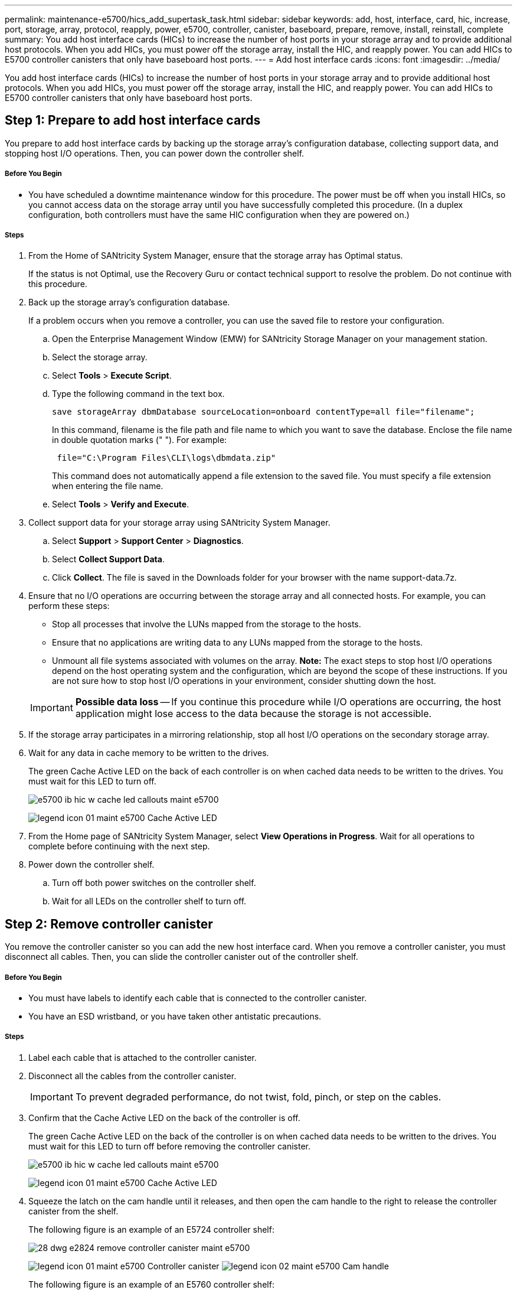 ---
permalink: maintenance-e5700/hics_add_supertask_task.html
sidebar: sidebar
keywords: add, host, interface, card, hic, increase, port, storage, array, protocol, reapply, power, e5700, controller, canister, baseboard, prepare, remove, install, reinstall, complete
summary: You add host interface cards (HICs) to increase the number of host ports in your storage array and to provide additional host protocols. When you add HICs, you must power off the storage array, install the HIC, and reapply power. You can add HICs to E5700 controller canisters that only have baseboard host ports.
---
= Add host interface cards
:icons: font
:imagesdir: ../media/

[.lead]
You add host interface cards (HICs) to increase the number of host ports in your storage array and to provide additional host protocols. When you add HICs, you must power off the storage array, install the HIC, and reapply power. You can add HICs to E5700 controller canisters that only have baseboard host ports.

== Step 1: Prepare to add host interface cards

[.lead]
You prepare to add host interface cards by backing up the storage array's configuration database, collecting support data, and stopping host I/O operations. Then, you can power down the controller shelf.

===== Before You Begin

* You have scheduled a downtime maintenance window for this procedure. The power must be off when you install HICs, so you cannot access data on the storage array until you have successfully completed this procedure. (In a duplex configuration, both controllers must have the same HIC configuration when they are powered on.)

===== Steps

. From the Home of SANtricity System Manager, ensure that the storage array has Optimal status.
+
If the status is not Optimal, use the Recovery Guru or contact technical support to resolve the problem. Do not continue with this procedure.

. Back up the storage array's configuration database.
+
If a problem occurs when you remove a controller, you can use the saved file to restore your configuration.

 .. Open the Enterprise Management Window (EMW) for SANtricity Storage Manager on your management station.
 .. Select the storage array.
 .. Select *Tools* > *Execute Script*.
 .. Type the following command in the text box.
+
----
save storageArray dbmDatabase sourceLocation=onboard contentType=all file="filename";
----
+
In this command, filename is the file path and file name to which you want to save the database. Enclose the file name in double quotation marks (" "). For example:
+
----
 file="C:\Program Files\CLI\logs\dbmdata.zip"
----
+
This command does not automatically append a file extension to the saved file. You must specify a file extension when entering the file name.

 .. Select *Tools* > *Verify and Execute*.

. Collect support data for your storage array using SANtricity System Manager.
 .. Select *Support* > *Support Center* > *Diagnostics*.
 .. Select *Collect Support Data*.
 .. Click *Collect*.
The file is saved in the Downloads folder for your browser with the name support-data.7z.
. Ensure that no I/O operations are occurring between the storage array and all connected hosts. For example, you can perform these steps:
 ** Stop all processes that involve the LUNs mapped from the storage to the hosts.
 ** Ensure that no applications are writing data to any LUNs mapped from the storage to the hosts.
 ** Unmount all file systems associated with volumes on the array.
*Note:* The exact steps to stop host I/O operations depend on the host operating system and the configuration, which are beyond the scope of these instructions. If you are not sure how to stop host I/O operations in your environment, consider shutting down the host.

+
IMPORTANT: *Possible data loss* -- If you continue this procedure while I/O operations are occurring, the host application might lose access to the data because the storage is not accessible.
. If the storage array participates in a mirroring relationship, stop all host I/O operations on the secondary storage array.
. Wait for any data in cache memory to be written to the drives.
+
The green Cache Active LED on the back of each controller is on when cached data needs to be written to the drives. You must wait for this LED to turn off.
+
image::../media/e5700_ib_hic_w_cache_led_callouts_maint-e5700.gif[]
+
image:../media/legend_icon_01_maint-e5700.gif[] Cache Active LED

. From the Home page of SANtricity System Manager, select *View Operations in Progress*. Wait for all operations to complete before continuing with the next step.
. Power down the controller shelf.
 .. Turn off both power switches on the controller shelf.
 .. Wait for all LEDs on the controller shelf to turn off.

== Step 2: Remove controller canister

[.lead]
You remove the controller canister so you can add the new host interface card. When you remove a controller canister, you must disconnect all cables. Then, you can slide the controller canister out of the controller shelf.

===== Before You Begin

* You must have labels to identify each cable that is connected to the controller canister.
* You have an ESD wristband, or you have taken other antistatic precautions.

===== Steps

. Label each cable that is attached to the controller canister.
. Disconnect all the cables from the controller canister.
+
IMPORTANT: To prevent degraded performance, do not twist, fold, pinch, or step on the cables.

. Confirm that the Cache Active LED on the back of the controller is off.
+
The green Cache Active LED on the back of the controller is on when cached data needs to be written to the drives. You must wait for this LED to turn off before removing the controller canister.
+
image::../media/e5700_ib_hic_w_cache_led_callouts_maint-e5700.gif[]
+
image:../media/legend_icon_01_maint-e5700.gif[] Cache Active LED

. Squeeze the latch on the cam handle until it releases, and then open the cam handle to the right to release the controller canister from the shelf.
+
The following figure is an example of an E5724 controller shelf:
+
image::../media/28_dwg_e2824_remove_controller_canister_maint-e5700.gif[]
+
image:../media/legend_icon_01_maint-e5700.gif[] Controller canister image:../media/legend_icon_02_maint-e5700.gif[] Cam handle
+
The following figure is an example of an E5760 controller shelf:
+
image::../media/28_dwg_e2860_add_controller_canister_maint-e5700.gif[]
+
image:../media/legend_icon_01_maint-e5700.gif[] Controller canister image:../media/legend_icon_02_maint-e5700.gif[] Cam handle

. Using two hands and the cam handle, slide the controller canister out of the shelf.
+
IMPORTANT: Always use two hands to support the weight of a controller canister.
+
If you are removing the controller canister from an E5724 controller shelf, a flap swings into place to block the empty bay, helping to maintain air flow and cooling.

. Turn the controller canister over, so that the removable cover faces up.
. Place the controller canister on a flat, static-free surface.

== Step 3: Install host interface card

[.lead]
You install the host interface card (HIC) to increase the number of host ports in your storage array.

===== Before You Begin

* You have an ESD wristband, or you have taken other antistatic precautions.
* You have a #1 Phillips screwdriver.
* You have one or two HICs, based on whether you have one or two controllers in your storage array. The HICs must be compatible with your controllers.

IMPORTANT: *Possible loss of data access*-- Never install a HIC in an E5700 controller canister if that HIC was designed for another E-Series controller. In addition, if you have a duplex configuration, both controllers and both HICs must be identical. The presence of incompatible or mismatched HICs will cause the controllers to lock down when you apply power.

===== Steps

. Unpack the new HIC and the new HIC faceplate.
. Press the button on the cover of the controller canister, and slide the cover off.
. Confirm that the green LED inside the controller (by the DIMMs) is off.
+
If this green LED is on, the controller is still using battery power. You must wait for this LED to go off before removing any components.
+
image::../media/28_dwg_e2800_internal_cache_active_led_maint-e5700.gif[]
+
image:../media/legend_icon_01_maint-e5700.gif[]Internal Cache Active LED image:../media/legend_icon_02_maint-e5700.gif[] Battery

. Using a #1 Phillips screwdriver, remove the four screws that attach the blank faceplate to the controller canister, and remove the faceplate.
. Align the three thumbscrews on the HIC with the corresponding holes on the controller, and align the connector on the bottom of the HIC with the HIC interface connector on the controller card.
+
Be careful not to scratch or bump the components on the bottom of the HIC or on the top of the controller card.

. Carefully lower the HIC into place, and seat the HIC connector by pressing gently on the HIC.
+
IMPORTANT: **Possible equipment damage --**Be very careful not to pinch the gold ribbon connector for the controller LEDs between the HIC and the thumbscrews.
+
image::../media/28_dwg_e2800_hic_thumbscrews_maint-e5700.gif[]
+
image:../media/legend_icon_01_maint-e5700.gif[] Host interface card (HIC) image:../media/legend_icon_02_maint-e5700.gif[] Thumbscrews

. Hand-tighten the HIC thumbscrews.
+
Do not use a screwdriver, or you might over tighten the screws.

. Using a #1 Phillips screwdriver, attach the new HIC faceplate to the controller canister with the four screws you removed previously.
+
image::../media/28_dwg_e2800_hic_faceplace_screws_maint-e5700.gif[]

== Step 4: Reinstall controller canister

[.lead]
You reinstall the controller canister into the controller shelf after installing the new HIC.

===== Steps

. Turn the controller canister over, so that the removable cover faces down.
. With the cam handle in the open position, slide the controller canister all the way into the controller shelf.
+
The following figure is an example of an E5724 controller shelf:
+
image::../media/28_dwg_e2824_remove_controller_canister_maint-e5700.gif[]
+
image:../media/legend_icon_01_maint-e5700.gif[] Controller canister image:../media/legend_icon_02_maint-e5700.gif[] Cam handle
+
The following figure is an example of an E5760 controller shelf:
+
image::../media/28_dwg_e2860_add_controller_canister_maint-e5700.gif[]
+
image:../media/legend_icon_01_maint-e5700.gif[] Controller canister image:../media/legend_icon_02_maint-e5700.gif[] Cam handle

. Move the cam handle to the left to lock the controller canister in place.
. Reconnect all the cables you removed.
+
IMPORTANT: Do not connect data cables to the new HIC ports at this time.

. (Optional) If you are adding HICs to a duplex configuration, repeat all steps to remove the second controller canister, install the second HIC, and reinstall the second controller canister.

== Step 5: Complete adding a host interface card

[.lead]
You complete the process of adding a host interface card (HIC) by checking the controller LEDs and seven-segment display, and then confirming that the controller's status is Optimal.

===== Before You Begin

* You have installed any new host hardware needed for the new host ports, such as switches or host bus adapters (HBAs).
* You have all cables, transceivers, switches, and host bus adapters (HBAs) needed to connect the new host ports.
+
For information about compatible hardware, refer to the https://mysupport.netapp.com/NOW/products/interoperability[NetApp Interoperability Matrix] and the http://hwu.netapp.com/home.aspx[NetApp Hardware Universe].

* You have installed SANtricity System Manager on a management station, so you can use the storage array's command line interface (CLI).
+
If this software has not yet been installed, follow the instructions in the link:../config-linux/index.html[Linux express configuration], link:../config-windows/index.html[Windows express configuration], or link:../config-vmware/index.html[VMware express configuration] to download and install it.

===== Steps

. Turn on the two power switches at the back of the controller shelf.
 ** Do not turn off the power switches during the power-on process, which typically takes 90 seconds or less to complete.
 ** The fans in each shelf are very loud when they first start up. The loud noise during start-up is normal.
. As the controller boots, check the controller LEDs and seven-segment display.
 ** The seven-segment display shows the repeating sequence *OS*, *Sd*, *_blank_* to indicate that the controller is performing Start-of-day (SOD) processing. After a controller has successfully booted up, its seven-segment display should show the tray ID.
 ** The amber Attention LED on the controller turns on and then turns off, unless there is an error.
 ** The green Host Link LEDs remain off until you connect the host cables.
*Note:* The figure shows an example controller canister. Your controller might have a different number and a different type of host ports.
+
image::../media/e5700_hic_3_callouts_maint-e5700.gif[]
image:../media/legend_icon_01_maint-e5700.gif[] Host Link LEDsimage:../media/legend_icon_02_maint-e5700.gif[]Attention LED (Amber)image:../media/legend_icon_03_maint-e5700.gif[] Seven-segment display
. From SANtricity System Manager, confirm that the controller's status is Optimal.
+
If the status is not Optimal or if any of the Attention LEDs are on, confirm that all cables are correctly seated, and check that the HIC and the controller canister are installed correctly. If necessary, remove and reinstall the controller canister and the HIC.
+
NOTE: If you cannot resolve the problem, contact technical support.

. If the new HIC ports require SFP+ transceivers, install these SFPs.
. If you installed a HIC with SFP+ (optical) ports, confirm the new ports have the host protocol you expect.
 .. From SANtricity System Manager, select *Hardware*.
 .. If the graphic shows the drives, click *Show back of shelf*.
 .. Select the graphic for either Controller A or Controller B.
 .. Select *View settings* from the context menu.
 .. Select the *Host Interfaces* tab.
 .. Click *Show more settings*.
 .. Review the details shown for the HIC ports (the ports labelled *e0__x__* or *0__x__* in HIC Location *slot 1*) to determine if you are ready to connect the host ports to the data hosts:
+
If the new HIC ports have the protocol you expect:
+
You are ready to connect the new HIC ports to the data hosts; go to the step below.
+
If the new HIC ports do not have the protocol you expect:
+
You must apply a software feature pack before you can connect the new HIC ports to the data hosts. See _Converting the Protocol of E5700 Host Ports_. Then, use the instructions in that document to connect the host ports to the data hosts and to resume operations.
. Connect the cables from the controller's host ports to the data hosts.
+
If you need instructions for configuring and using a new host protocol, refer to the link:../config-linux/index.html[Linux express configuration], link:../config-windows/index.html[Windows express configuration], or link:../config-vmware/index.html[VMware express configuration].

The process of adding a host interface card to your storage array is complete. You can resume normal operations.

